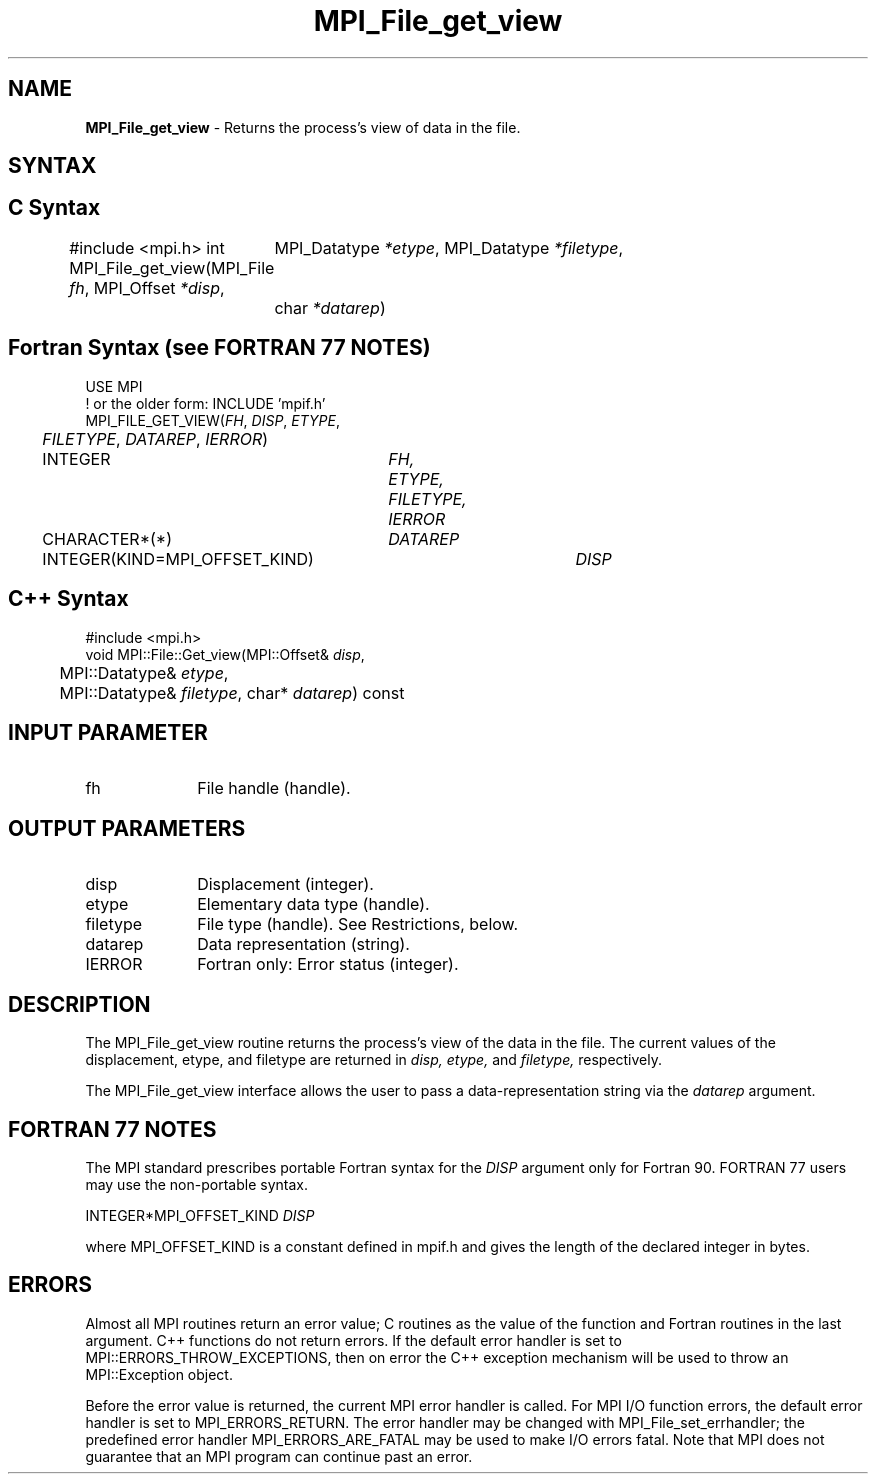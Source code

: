 .\" -*- nroff -*-
.\" Copyright 2010 Cisco Systems, Inc.  All rights reserved.
.\" Copyright 2006-2008 Sun Microsystems, Inc.
.\" Copyright (c) 1996 Thinking Machines Corporation
.\" Copyright 2015      Research Organization for Information Science
.\"                     and Technology (RIST). All rights reserved.
.\" $COPYRIGHT$
.TH MPI_File_get_view 3 "Sep 02, 2016" "2.0.1" "Open MPI"
.SH NAME
\fBMPI_File_get_view\fP \- Returns the process's view of data in the file.

.SH SYNTAX
.ft R
.nf
.SH C Syntax
#include <mpi.h>
int MPI_File_get_view(MPI_File \fIfh\fP, MPI_Offset \fI*disp\fP,
	MPI_Datatype \fI*etype\fP, MPI_Datatype \fI*filetype\fP,
	char \fI*datarep\fP)

.fi
.SH Fortran Syntax (see FORTRAN 77 NOTES)
.nf
USE MPI
! or the older form: INCLUDE 'mpif.h'
MPI_FILE_GET_VIEW(\fIFH\fP, \fIDISP\fP, \fIETYPE\fP,
	\fIFILETYPE\fP, \fIDATAREP\fP, \fIIERROR\fP)
	INTEGER	\fIFH, ETYPE, FILETYPE, IERROR\fP
	CHARACTER*(*)	\fIDATAREP\fP
	INTEGER(KIND=MPI_OFFSET_KIND)	\fIDISP\fP

.fi
.SH C++ Syntax
.nf
#include <mpi.h>
void MPI::File::Get_view(MPI::Offset& \fIdisp\fP,
	MPI::Datatype& \fIetype\fP,
	MPI::Datatype& \fIfiletype\fP, char* \fIdatarep\fP) const

.fi
.SH INPUT PARAMETER
.ft R
.TP 1i
fh
File handle (handle).

.SH OUTPUT PARAMETERS
.ft R
.TP 1i
disp
Displacement (integer).
.TP 1i
etype
Elementary data type (handle).
.TP 1i
filetype
File type (handle). See Restrictions, below.
.TP 1i
datarep
Data representation (string).
.TP 1i
IERROR
Fortran only: Error status (integer).

.SH DESCRIPTION
.ft R
The MPI_File_get_view routine returns the process's view of the data
in the file. The current values of the displacement, etype, and
filetype are returned in
.I disp,
.I etype,
and
.I filetype,
respectively.
.sp
The MPI_File_get_view interface allows the user to pass a data-representation string via the \fIdatarep\fP argument.

.SH FORTRAN 77 NOTES
.ft R
The MPI standard prescribes portable Fortran syntax for
the \fIDISP\fP argument only for Fortran 90.  FORTRAN 77
users may use the non-portable syntax.
.sp
.nf
     INTEGER*MPI_OFFSET_KIND \fIDISP\fP
.fi
.sp
where MPI_OFFSET_KIND is a constant defined in mpif.h
and gives the length of the declared integer in bytes.

.SH ERRORS
Almost all MPI routines return an error value; C routines as the value of the function and Fortran routines in the last argument. C++ functions do not return errors. If the default error handler is set to MPI::ERRORS_THROW_EXCEPTIONS, then on error the C++ exception mechanism will be used to throw an MPI::Exception object.
.sp
Before the error value is returned, the current MPI error handler is
called. For MPI I/O function errors, the default error handler is set to MPI_ERRORS_RETURN. The error handler may be changed with MPI_File_set_errhandler; the predefined error handler MPI_ERRORS_ARE_FATAL may be used to make I/O errors fatal. Note that MPI does not guarantee that an MPI program can continue past an error.


